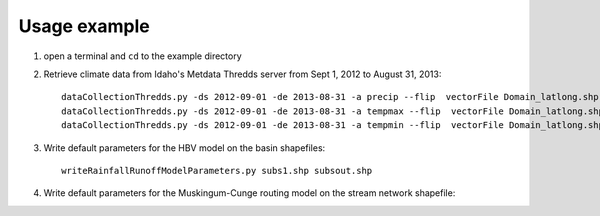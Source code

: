 =============
Usage example
=============

1. open a terminal and ``cd`` to the example directory
2. Retrieve climate data from Idaho's Metdata Thredds server from Sept 1, 2012 to August 31, 2013::

    dataCollectionThredds.py -ds 2012-09-01 -de 2013-08-31 -a precip --flip  vectorFile Domain_latlong.shp
    dataCollectionThredds.py -ds 2012-09-01 -de 2013-08-31 -a tempmax --flip  vectorFile Domain_latlong.shp
    dataCollectionThredds.py -ds 2012-09-01 -de 2013-08-31 -a tempmin --flip  vectorFile Domain_latlong.shp

3. Write default parameters for the HBV model on the basin shapefiles::

    writeRainfallRunoffModelParameters.py subs1.shp subsout.shp
    
4. Write default parameters for the Muskingum-Cunge routing model on the stream network shapefile::

